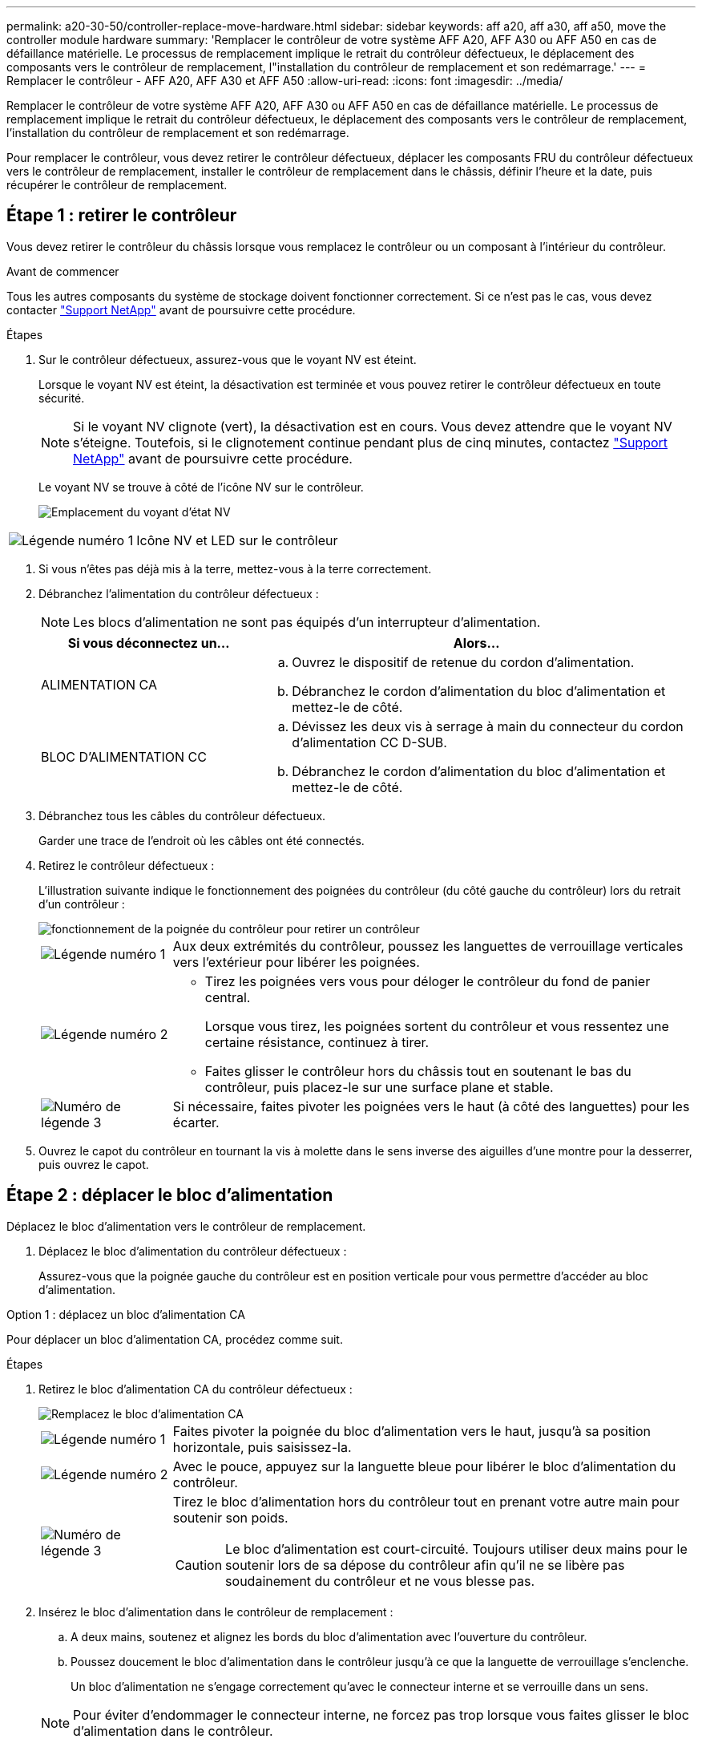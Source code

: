 ---
permalink: a20-30-50/controller-replace-move-hardware.html 
sidebar: sidebar 
keywords: aff a20, aff a30, aff a50, move the controller module hardware 
summary: 'Remplacer le contrôleur de votre système AFF A20, AFF A30 ou AFF A50 en cas de défaillance matérielle. Le processus de remplacement implique le retrait du contrôleur défectueux, le déplacement des composants vers le contrôleur de remplacement, l"installation du contrôleur de remplacement et son redémarrage.' 
---
= Remplacer le contrôleur - AFF A20, AFF A30 et AFF A50
:allow-uri-read: 
:icons: font
:imagesdir: ../media/


[role="lead"]
Remplacer le contrôleur de votre système AFF A20, AFF A30 ou AFF A50 en cas de défaillance matérielle. Le processus de remplacement implique le retrait du contrôleur défectueux, le déplacement des composants vers le contrôleur de remplacement, l'installation du contrôleur de remplacement et son redémarrage.

Pour remplacer le contrôleur, vous devez retirer le contrôleur défectueux, déplacer les composants FRU du contrôleur défectueux vers le contrôleur de remplacement, installer le contrôleur de remplacement dans le châssis, définir l'heure et la date, puis récupérer le contrôleur de remplacement.



== Étape 1 : retirer le contrôleur

Vous devez retirer le contrôleur du châssis lorsque vous remplacez le contrôleur ou un composant à l'intérieur du contrôleur.

.Avant de commencer
Tous les autres composants du système de stockage doivent fonctionner correctement. Si ce n'est pas le cas, vous devez contacter https://mysupport.netapp.com/site/global/dashboard["Support NetApp"] avant de poursuivre cette procédure.

.Étapes
. Sur le contrôleur défectueux, assurez-vous que le voyant NV est éteint.
+
Lorsque le voyant NV est éteint, la désactivation est terminée et vous pouvez retirer le contrôleur défectueux en toute sécurité.

+

NOTE: Si le voyant NV clignote (vert), la désactivation est en cours. Vous devez attendre que le voyant NV s'éteigne. Toutefois, si le clignotement continue pendant plus de cinq minutes, contactez https://mysupport.netapp.com/site/global/dashboard["Support NetApp"] avant de poursuivre cette procédure.

+
Le voyant NV se trouve à côté de l'icône NV sur le contrôleur.

+
image::../media/drw_g_nvmem_led_ieops-1839.svg[Emplacement du voyant d'état NV]



[cols="1,4"]
|===


 a| 
image::../media/icon_round_1.png[Légende numéro 1]
 a| 
Icône NV et LED sur le contrôleur

|===
. Si vous n'êtes pas déjà mis à la terre, mettez-vous à la terre correctement.
. Débranchez l'alimentation du contrôleur défectueux :
+

NOTE: Les blocs d'alimentation ne sont pas équipés d'un interrupteur d'alimentation.

+
[cols="1,2"]
|===
| Si vous déconnectez un... | Alors... 


 a| 
ALIMENTATION CA
 a| 
.. Ouvrez le dispositif de retenue du cordon d'alimentation.
.. Débranchez le cordon d'alimentation du bloc d'alimentation et mettez-le de côté.




 a| 
BLOC D'ALIMENTATION CC
 a| 
.. Dévissez les deux vis à serrage à main du connecteur du cordon d'alimentation CC D-SUB.
.. Débranchez le cordon d'alimentation du bloc d'alimentation et mettez-le de côté.


|===
. Débranchez tous les câbles du contrôleur défectueux.
+
Garder une trace de l'endroit où les câbles ont été connectés.

. Retirez le contrôleur défectueux :
+
L'illustration suivante indique le fonctionnement des poignées du contrôleur (du côté gauche du contrôleur) lors du retrait d'un contrôleur :

+
image::../media/drw_g_and_t_handles_remove_ieops-1837.svg[fonctionnement de la poignée du contrôleur pour retirer un contrôleur]

+
[cols="1,4"]
|===


 a| 
image::../media/icon_round_1.png[Légende numéro 1]
 a| 
Aux deux extrémités du contrôleur, poussez les languettes de verrouillage verticales vers l'extérieur pour libérer les poignées.



 a| 
image::../media/icon_round_2.png[Légende numéro 2]
 a| 
** Tirez les poignées vers vous pour déloger le contrôleur du fond de panier central.
+
Lorsque vous tirez, les poignées sortent du contrôleur et vous ressentez une certaine résistance, continuez à tirer.

** Faites glisser le contrôleur hors du châssis tout en soutenant le bas du contrôleur, puis placez-le sur une surface plane et stable.




 a| 
image::../media/icon_round_3.png[Numéro de légende 3]
 a| 
Si nécessaire, faites pivoter les poignées vers le haut (à côté des languettes) pour les écarter.

|===
. Ouvrez le capot du contrôleur en tournant la vis à molette dans le sens inverse des aiguilles d'une montre pour la desserrer, puis ouvrez le capot.




== Étape 2 : déplacer le bloc d'alimentation

Déplacez le bloc d'alimentation vers le contrôleur de remplacement.

. Déplacez le bloc d'alimentation du contrôleur défectueux :
+
Assurez-vous que la poignée gauche du contrôleur est en position verticale pour vous permettre d'accéder au bloc d'alimentation.



[role="tabbed-block"]
====
.Option 1 : déplacez un bloc d'alimentation CA
--
Pour déplacer un bloc d'alimentation CA, procédez comme suit.

.Étapes
. Retirez le bloc d'alimentation CA du contrôleur défectueux :
+
image::../media/drw_g_t_psu_replace_ieops-1899.svg[Remplacez le bloc d'alimentation CA]

+
[cols="1,4"]
|===


 a| 
image::../media/icon_round_1.png[Légende numéro 1]
 a| 
Faites pivoter la poignée du bloc d'alimentation vers le haut, jusqu'à sa position horizontale, puis saisissez-la.



 a| 
image::../media/icon_round_2.png[Légende numéro 2]
 a| 
Avec le pouce, appuyez sur la languette bleue pour libérer le bloc d'alimentation du contrôleur.



 a| 
image::../media/icon_round_3.png[Numéro de légende 3]
 a| 
Tirez le bloc d'alimentation hors du contrôleur tout en prenant votre autre main pour soutenir son poids.


CAUTION: Le bloc d'alimentation est court-circuité. Toujours utiliser deux mains pour le soutenir lors de sa dépose du contrôleur afin qu'il ne se libère pas soudainement du contrôleur et ne vous blesse pas.

|===
. Insérez le bloc d'alimentation dans le contrôleur de remplacement :
+
.. A deux mains, soutenez et alignez les bords du bloc d'alimentation avec l'ouverture du contrôleur.
.. Poussez doucement le bloc d'alimentation dans le contrôleur jusqu'à ce que la languette de verrouillage s'enclenche.
+
Un bloc d'alimentation ne s'engage correctement qu'avec le connecteur interne et se verrouille dans un sens.

+

NOTE: Pour éviter d'endommager le connecteur interne, ne forcez pas trop lorsque vous faites glisser le bloc d'alimentation dans le contrôleur.

.. Faites pivoter la poignée vers le bas pour qu'elle ne fonctionne pas normalement.




--
.Option 2 : déplacer un bloc d'alimentation CC
--
Pour déplacer un bloc d'alimentation CC, procédez comme suit.

.Étapes
. Retirez le bloc d'alimentation CC du contrôleur défectueux :
+
.. Faites pivoter la poignée vers le haut, jusqu'à sa position horizontale, puis saisissez-la.
.. Avec votre pouce, appuyez sur la languette en terre cuite pour libérer le mécanisme de verrouillage.
.. Tirez le bloc d'alimentation hors du contrôleur tout en prenant votre autre main pour soutenir son poids.
+

NOTE: Le bloc d'alimentation est court-circuité. Soutenez-le toujours à deux mains lors de sa dépose du contrôleur afin qu'il ne se libère pas du contrôleur et ne vous blesse pas.

+
image::../media/drw_dcpsu_remove-replace-generic_IEOPS-788.svg[Retirez un bloc d'alimentation CC]



+
[cols="1,4"]
|===


 a| 
image::../media/icon_round_1.png[Légende numéro 1]
 a| 
Vis à oreilles



 a| 
image::../media/icon_round_2.png[Légende numéro 2]
 a| 
Connecteur du cordon d'alimentation CC D-SUB



 a| 
image::../media/icon_round_3.png[Numéro de légende 3]
 a| 
Poignée de l'alimentation électrique



 a| 
image::../media/icon_round_4.png[Numéro de légende 4]
 a| 
Languette de verrouillage du bloc d'alimentation en terre cuite

|===
. Insérez le bloc d'alimentation dans le contrôleur de remplacement :
+
.. A deux mains, soutenez et alignez les bords du bloc d'alimentation avec l'ouverture du contrôleur.
.. Faites doucement glisser le bloc d'alimentation dans le contrôleur jusqu'à ce que la languette de verrouillage s'enclenche.
+
Un bloc d'alimentation doit s'engager correctement avec le connecteur interne et le mécanisme de verrouillage. Répétez cette étape si vous pensez que le bloc d'alimentation n'est pas correctement installé.

+

NOTE: Pour éviter d'endommager le connecteur interne, ne forcez pas trop lorsque vous faites glisser le bloc d'alimentation dans le contrôleur.

.. Faites pivoter la poignée vers le bas pour qu'elle ne fonctionne pas normalement.




--
====


== Étape 3 : déplacer les ventilateurs

Déplacez les ventilateurs vers le contrôleur de remplacement.

. Retirez l'un des ventilateurs du contrôleur défectueux :
+
image::../media/drw_g_fan_replace_ieops-1903.svg[Remplacement du ventilateur]

+
[cols="1,4"]
|===


 a| 
image::../media/icon_round_1.png[Légende numéro 1]
| Maintenez les deux côtés du ventilateur aux points de contact bleus. 


 a| 
image::../media/icon_round_2.png[Légende numéro 2]
| Tirer le ventilateur vers le haut et le sortir de sa prise. 
|===
. Insérez le ventilateur dans le contrôleur de remplacement en l'alignant dans les guides, puis poussez-le vers le bas jusqu'à ce que le connecteur du ventilateur soit complètement inséré dans le support.
. Répétez ces étapes pour les autres ventilateurs.




== Étape 4 : déplacez la batterie NV

Déplacez la batterie NV vers le contrôleur de remplacement.

. Retirez la batterie NV du contrôleur défectueux :
+
image::../media/drw_g_nv_battery_replace_ieops-1864.svg[Remplacez la pile NV]

+
[cols="1,4"]
|===


 a| 
image::../media/icon_round_1.png[Légende numéro 1]
 a| 
Soulevez la batterie NV et retirez-la de son compartiment.



 a| 
image::../media/icon_round_2.png[Légende numéro 2]
 a| 
Déposer le faisceau de câblage de son dispositif de retenue.



 a| 
image::../media/icon_round_3.png[Numéro de légende 3]
 a| 
.. Enfoncer et maintenir la languette du connecteur.
.. Tirez le connecteur vers le haut et hors de la prise.
+
Au fur et à mesure que vous tirez vers le haut, faites légèrement basculer le connecteur d'une extrémité à l'autre (dans le sens de la longueur) pour le déloger.



|===
. Installez la batterie NV dans le contrôleur de remplacement :
+
.. Brancher le connecteur de câblage dans sa prise.
.. Acheminez le câblage le long du côté de l'alimentation, dans son dispositif de retenue, puis à travers le canal devant le compartiment de la batterie NV.
.. Placez la batterie NV dans le compartiment.
+
La batterie NV doit être encastrée dans son compartiment.







== Étape 5 : déplacement des DIMM système

Déplacez les modules DIMM vers le contrôleur de remplacement.

Si vous avez des caches DIMM, vous n'avez pas besoin de les déplacer, le contrôleur de remplacement doit être fourni avec eux installés.

. Retirez l'un des modules DIMM du contrôleur défectueux :
+
image::../media/drw_g_dimm_ieops-1873.svg[DIMM remplacez]

+
[cols="1,4"]
|===


 a| 
image::../media/icon_round_1.png[Légende numéro 1]
 a| 
Numérotation et positions des emplacements DIMM.


NOTE: Selon le modèle de votre système de stockage, vous aurez deux ou quatre barrettes DIMM.



 a| 
image::../media/icon_round_2.png[Légende numéro 1]
 a| 
** Notez l'orientation du module DIMM dans le support de manière à pouvoir insérer le module DIMM dans le contrôleur de remplacement dans le bon sens.
** Éjectez le module DIMM en écartant lentement les deux pattes d'éjection du module DIMM situées aux deux extrémités du logement DIMM.



IMPORTANT: Tenez soigneusement le module DIMM par les coins ou les bords pour éviter toute pression sur les composants de la carte de circuit DIMM.



 a| 
image::../media/icon_round_3.png[Numéro de légende 3]
 a| 
Soulevez le module DIMM et retirez-le de son logement.

Les languettes de l'éjecteur restent en position ouverte.

|===
. Installez le module DIMM dans le contrôleur de remplacement :
+
.. Assurez-vous que les pattes d'éjection du module DIMM sur le connecteur sont en position ouverte.
.. Tenez le module DIMM par les coins, puis insérez-le correctement dans le logement.
+
L'encoche située au bas du DIMM, entre les broches, doit être alignée avec la languette dans le logement.

+
Lorsqu'il est correctement inséré, le module DIMM s'insère facilement, mais s'insère fermement dans le logement. Si ce n'est pas le cas, réinsérez le module DIMM.

.. Vérifiez visuellement le module DIMM pour vous assurer qu'il est bien aligné et entièrement inséré dans le logement.
.. Poussez doucement, mais fermement, sur le bord supérieur du DIMM jusqu'à ce que les languettes de l'éjecteur s'enclenchent sur les encoches aux deux extrémités du DIMM.


. Répétez ces étapes pour les autres modules DIMM.




== Étape 6 : déplacer le support de démarrage

Déplacez le support de démarrage vers le contrôleur de remplacement.

. Retirez le support de démarrage du contrôleur défectueux :
+
image::../media/drw_g_boot_media_replace_ieops-1872.svg[Remplacement du support de démarrage]

+
[cols="1,4"]
|===


 a| 
image::../media/icon_round_1.png[Légende numéro 1]
 a| 
Emplacement du support de démarrage



 a| 
image::../media/icon_round_2.png[Légende numéro 2]
 a| 
Appuyez sur la languette bleue pour libérer l'extrémité droite du support de démarrage.



 a| 
image::../media/icon_round_3.png[Numéro de légende 3]
 a| 
Soulevez légèrement l'extrémité droite du support de démarrage pour obtenir une bonne prise sur les côtés du support de démarrage.



 a| 
image::../media/icon_round_4.png[Numéro de légende 4]
 a| 
Retirez délicatement l'extrémité gauche du support de démarrage de son support.

|===
. Installez le support de démarrage dans le contrôleur de remplacement :
+
.. Faites glisser l'extrémité du support de démarrage dans son support.
.. À l'autre extrémité du support de démarrage, appuyez sur la languette bleue et maintenez-la enfoncée (en position ouverte), appuyez doucement sur cette extrémité du support de démarrage jusqu'à ce qu'elle s'arrête, puis relâchez la languette pour verrouiller le support de démarrage en place.






== Étape 7 : déplacez les modules d'E/S.

Déplacez les modules d'E/S et les modules d'obturation d'E/S vers le contrôleur de remplacement.

. Débranchez le câblage de l'un des modules d'E/S.
+
Veillez à étiqueter les câbles de manière à ce que vous sachiez d'où ils viennent.

. Retirez le module d'E/S du contrôleur défectueux :
+
Assurez-vous de garder une trace de l'emplacement dans lequel se trouvait le module d'E/S.

+
Si vous retirez le module d'E/S dans le logement 4, assurez-vous que la poignée droite du contrôleur est en position verticale pour vous permettre d'accéder au module d'E/S.

+
image::../media/drw_g_io_module_replace_ieops-1900.svg[Retirez le module d'E/S.]

+
[cols="1,4"]
|===


 a| 
image::../media/icon_round_1.png[Légende numéro 1]
 a| 
Tournez la vis moletée du module d'E/S dans le sens inverse des aiguilles d'une montre pour la desserrer.



 a| 
image::../media/icon_round_2.png[Légende numéro 2]
 a| 
Retirez le module d'E/S du contrôleur à l'aide de la languette située à gauche sur l'étiquette du port et de la vis à molette.

|===
. Installez le module d'E/S dans le contrôleur de remplacement :
+
.. Alignez le module d'E/S sur les bords du logement.
.. Poussez doucement le module d'E/S à fond dans le logement, en veillant à ce qu'il soit correctement inséré dans le connecteur.
+
Vous pouvez utiliser la languette de gauche et la vis moletée pour enfoncer le module d'E/S.

.. Tournez la vis à molette dans le sens des aiguilles d'une montre pour la serrer.


. Répétez ces étapes pour déplacer les modules d'E/S restants et tous les modules de suppression d'E/S vers le contrôleur de remplacement.




== Étape 8 : installez le contrôleur

Réinstallez le contrôleur dans le châssis et redémarrez-le.

.Description de la tâche
L'illustration suivante montre le fonctionnement des poignées du contrôleur (à partir du côté gauche d'un contrôleur) lors de la réinstallation du contrôleur et peut être utilisée comme référence pour le reste des étapes de réinstallation du contrôleur.

image::../media/drw_g_and_t_handles_reinstall_ieops-1838.svg[fonctionnement de la poignée du contrôleur pour installer un contrôleur]

[cols="1,4"]
|===


 a| 
image::../media/icon_round_1.png[Légende numéro 1]
 a| 
Si vous avez fait pivoter les poignées du contrôleur vers le haut (à côté des languettes) pour les écarter pendant que vous effectuez l'entretien du contrôleur, faites-les pivoter vers le bas en position horizontale.



 a| 
image::../media/icon_round_2.png[Légende numéro 2]
 a| 
Poussez les poignées pour réinsérer le contrôleur dans le châssis à mi-course, puis, lorsque vous y êtes invité, appuyez sur jusqu'à ce que le contrôleur soit complètement en place.



 a| 
image::../media/icon_round_3.png[Numéro de légende 3]
 a| 
Faites pivoter les poignées en position verticale et verrouillez-les en place à l'aide des languettes de verrouillage.

|===
.Étapes
. Fermez le capot du contrôleur et tournez la vis dans le sens des aiguilles d'une montre jusqu'à ce qu'elle soit serrée.
. Insérez le contrôleur à mi-chemin dans le châssis.
+
Alignez l'arrière du contrôleur avec l'ouverture du châssis, puis appuyez doucement sur le contrôleur à l'aide des poignées.

+

NOTE: N'insérez pas complètement le contrôleur dans le châssis avant d'y être invité.

. Connectez le câble de la console au port console du contrôleur et à l'ordinateur portable de manière à ce que l'ordinateur portable reçoive les messages de la console lorsque le contrôleur redémarre.
. Placez entièrement le contrôleur dans le châssis :
+
.. Appuyez fermement sur les poignées jusqu'à ce que le contrôleur rencontre le fond de panier central et soit bien en place.
+

NOTE: Ne forcez pas lorsque vous faites glisser le contrôleur dans le châssis ; vous risqueriez d'endommager les connecteurs.

.. Faites pivoter les poignées du contrôleur vers le haut et verrouillez-les en place à l'aide des languettes.
+

NOTE: Le contrôleur commence à démarrer dès qu'il est complètement inséré dans le châssis.



. Amener le contrôleur à l'invite Loader en appuyant sur CTRL-C pour annuler l'AUTOBOOT.
. Régler l'heure et la date sur le contrôleur :
+
Assurez-vous d'être à l'invite Loader du contrôleur.

+
.. Afficher la date et l'heure sur le contrôleur :
+
`show date`

+

NOTE: L'heure et la date par défaut sont en GMT. Vous avez la possibilité d'afficher en heure locale et en mode 24 heures.

.. Définir l'heure actuelle en GMT :
+
`set time hh:mm:ss`

+
Vous pouvez obtenir le GMT actuel à partir du nœud sain :

+
`date -u`

.. Définir la date actuelle au format GMT :
+
`set date mm/dd/yyyy`

+
Vous pouvez obtenir le GMT actuel à partir du nœud sain : +
`date -u`



. Recâblage du contrôleur selon les besoins.
. Rebranchez le cordon d'alimentation au bloc d'alimentation.
+
Une fois l'alimentation rétablie, le voyant d'état doit être vert.

+
[cols="1,2"]
|===
| Si vous reconnectez un... | Alors... 


 a| 
ALIMENTATION CA
 a| 
.. Branchez le cordon d'alimentation au bloc d'alimentation.
.. Fixez le cordon d'alimentation à l'aide du dispositif de retenue du cordon d'alimentation.




 a| 
BLOC D'ALIMENTATION CC
 a| 
.. Branchez le connecteur du cordon d'alimentation CC D-SUB sur le bloc d'alimentation.
.. Serrez les deux vis à oreilles pour fixer le connecteur du cordon d'alimentation CC D-SUB au bloc d'alimentation.


|===


.Et la suite ?
Après avoir remplacé le contrôleur AFF A20, AFF A30 ou AFF A50 défectueux, vous devez link:controller-replace-system-config-restore-and-verify.html["restaurez la configuration du système"].
